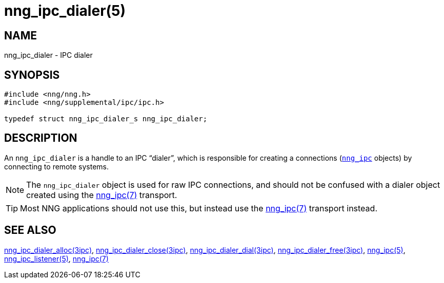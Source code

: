 = nng_ipc_dialer(5)
//
// Copyright 2018 Staysail Systems, Inc. <info@staysail.tech>
// Copyright 2018 Capitar IT Group BV <info@capitar.com>
// Copyright 2019 Devolutions <info@devolutions.net>
//
// This document is supplied under the terms of the MIT License, a
// copy of which should be located in the distribution where this
// file was obtained (LICENSE.txt).  A copy of the license may also be
// found online at https://opensource.org/licenses/MIT.
//

== NAME

nng_ipc_dialer - IPC dialer

== SYNOPSIS

[source, c]
----
#include <nng/nng.h>
#include <nng/supplemental/ipc/ipc.h>

typedef struct nng_ipc_dialer_s nng_ipc_dialer;
----

== DESCRIPTION

(((IPC, dialer)))
An `nng_ipc_dialer` is a handle to an IPC "`dialer`", which is responsible for
creating a connections (<<nng_ipc.5#,`nng_ipc`>> objects) by connecting to
remote systems.

NOTE: The `nng_ipc_dialer` object is used for raw IPC connections, and
should not be confused with a dialer object created using the
<<nng_ipc.7#,nng_ipc(7)>> transport.

TIP: Most NNG applications should not use this, but instead use the
<<nng_ipc.7#,nng_ipc(7)>> transport instead.

== SEE ALSO

[.text-left]
<<nng_ipc_dialer_alloc.3ipc#,nng_ipc_dialer_alloc(3ipc)>>,
<<nng_ipc_dialer_close.3ipc#,nng_ipc_dialer_close(3ipc)>>,
<<nng_ipc_dialer_dial.3ipc#,nng_ipc_dialer_dial(3ipc)>>,
<<nng_ipc_dialer_free.3ipc#,nng_ipc_dialer_free(3ipc)>>,
<<nng_ipc.5#,nng_ipc(5)>>,
<<nng_ipc_listener.5#,nng_ipc_listener(5)>>,
<<nng_ipc.7#,nng_ipc(7)>>
